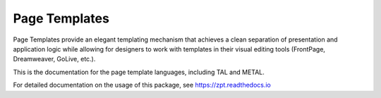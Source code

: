 ================
 Page Templates
================
.. image:: https://readthedocs.org/projects/zpt/badge/?version=latest
        :target: https://zpt.readthedocs.org/en/latest/
        :alt: Documentation Status


Page Templates provide an elegant templating mechanism that achieves a
clean separation of presentation and application logic while allowing
for designers to work with templates in their visual editing tools
(FrontPage, Dreamweaver, GoLive, etc.).

This is the documentation for the page template languages, including
TAL and METAL.

For detailed documentation on the usage of this package, see
https://zpt.readthedocs.io
